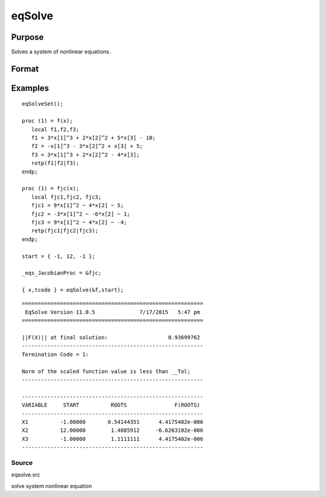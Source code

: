 
eqSolve
==============================================

Purpose
----------------

Solves a system of nonlinear equations.

Format
----------------
.. function:: eqSolve(&F, start)

    :param &F: a pointer to a procedure which computes the
        value at x of the equations to be solved.
    :type &F: scalar

    :param start: starting values.
    :type start: Kx1 vector

    :returns: x (*Kx1 vector*), solution.

    :returns: retcode (*scalar*), the return code:

    .. csv-table::
        :widths: auto

        "1", "Norm of the scaled function value is less than__Tol. x given is an approximate root of F(x)(unless __Tol is too large)."
        "2", "The scaled distance between the last two steps isless than the step-tolerance (_eqs_StepTol).x may be an approximate root of F(x), but it isalso possible that the algorithm is making very slow progress and is not near a root, or the step-tolerance is too large."
        "3", "The last global step failed to decreasenorm2(F(x)) sufficiently; either x is close to aroot of F(x) and no more accuracy is possible, oran incorrectly coded analytic Jacobian is being used, or the secant approximation to the Jacobianis inaccurate, or the step-tolerance is too large."
        "4", "Iteration limit exceeded."
        "5", "Five consecutive steps of maximum step lengthhave been taken; either norm2(F(x))asymptotes from above to a finite value in some direction or the maximum step length is too small."
        "6", "x seems to be an approximate local minimizer ofnorm2(F(x)) that is not a root of F(x).To find a root of F(x), restart eqSolvefrom a different region."

Examples
----------------

::

    eqSolveSet();
     
    proc (1) = f(x);
       local f1,f2,f3;
       f1 = 3*x[1]^3 + 2*x[2]^2 + 5*x[3] - 10;
       f2 = -x[1]^3 - 3*x[2]^2 + x[3] + 5;
       f3 = 3*x[1]^3 + 2*x[2]^2 - 4*x[3];
       retp(f1|f2|f3);
    endp;
    
    proc (1) = fjc(x);
       local fjc1,fjc2, fjc3;
       fjc1 = 9*x[1]^2 ~ 4*x[2] ~ 5;
       fjc2 = -3*x[1]^2 ~ -6*x[2] ~ 1;
       fjc3 = 9*x[1]^2 ~ 4*x[2] ~ -4;
       retp(fjc1|fjc2|fjc3);
    endp;
     
    start = { -1, 12, -1 };
     
    _eqs_JacobianProc = &fjc;
     
    { x,tcode } = eqSolve(&f,start);

::

    =========================================================
     EqSolve Version 11.0.5              7/17/2015   5:47 pm
    =========================================================
    
    ||F(X)|| at final solution:                   0.93699762
    ---------------------------------------------------------
    Termination Code = 1:
    
    Norm of the scaled function value is less than __Tol;
    ---------------------------------------------------------
    
    ---------------------------------------------------------
    VARIABLE     START          ROOTS               F(ROOTS)
    ---------------------------------------------------------
    X1          -1.00000       0.54144351      4.4175402e-006
    X2          12.00000        1.4085912     -6.6263102e-006
    X3          -1.00000        1.1111111      4.4175402e-006
    ---------------------------------------------------------

Source
++++++

eqsolve.src

solve system nonlinear equation
